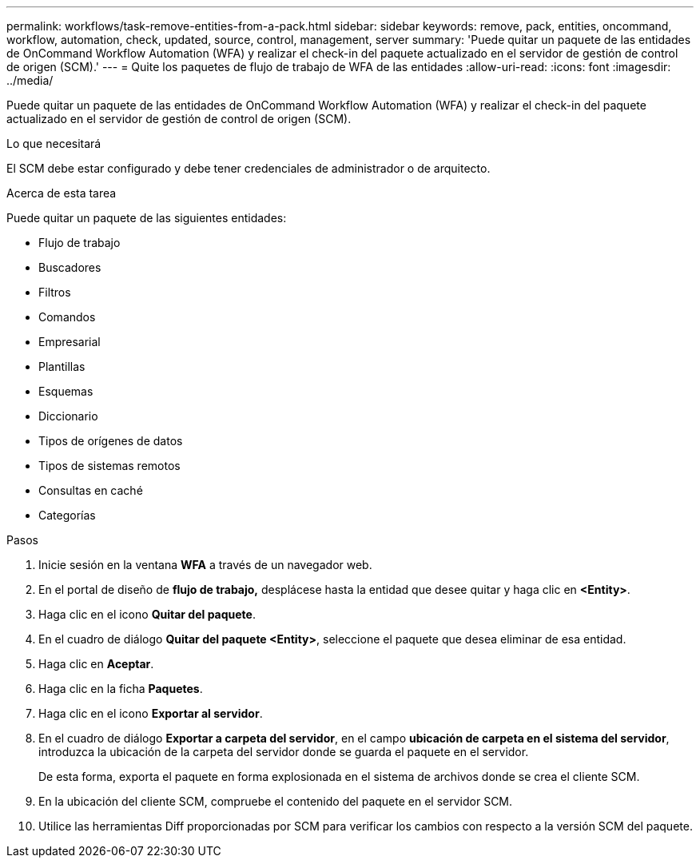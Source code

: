 ---
permalink: workflows/task-remove-entities-from-a-pack.html 
sidebar: sidebar 
keywords: remove, pack, entities, oncommand, workflow, automation, check, updated, source, control, management, server 
summary: 'Puede quitar un paquete de las entidades de OnCommand Workflow Automation (WFA) y realizar el check-in del paquete actualizado en el servidor de gestión de control de origen (SCM).' 
---
= Quite los paquetes de flujo de trabajo de WFA de las entidades
:allow-uri-read: 
:icons: font
:imagesdir: ../media/


[role="lead"]
Puede quitar un paquete de las entidades de OnCommand Workflow Automation (WFA) y realizar el check-in del paquete actualizado en el servidor de gestión de control de origen (SCM).

.Lo que necesitará
El SCM debe estar configurado y debe tener credenciales de administrador o de arquitecto.

.Acerca de esta tarea
Puede quitar un paquete de las siguientes entidades:

* Flujo de trabajo
* Buscadores
* Filtros
* Comandos
* Empresarial
* Plantillas
* Esquemas
* Diccionario
* Tipos de orígenes de datos
* Tipos de sistemas remotos
* Consultas en caché
* Categorías


.Pasos
. Inicie sesión en la ventana *WFA* a través de un navegador web.
. En el portal de diseño de *flujo de trabajo,* desplácese hasta la entidad que desee quitar y haga clic en *<Entity>*.
. Haga clic en el icono *Quitar del paquete*.
. En el cuadro de diálogo *Quitar del paquete <Entity>*, seleccione el paquete que desea eliminar de esa entidad.
. Haga clic en *Aceptar*.
. Haga clic en la ficha *Paquetes*.
. Haga clic en el icono *Exportar al servidor*.
. En el cuadro de diálogo *Exportar a carpeta del servidor*, en el campo *ubicación de carpeta en el sistema del servidor*, introduzca la ubicación de la carpeta del servidor donde se guarda el paquete en el servidor.
+
De esta forma, exporta el paquete en forma explosionada en el sistema de archivos donde se crea el cliente SCM.

. En la ubicación del cliente SCM, compruebe el contenido del paquete en el servidor SCM.
. Utilice las herramientas Diff proporcionadas por SCM para verificar los cambios con respecto a la versión SCM del paquete.

